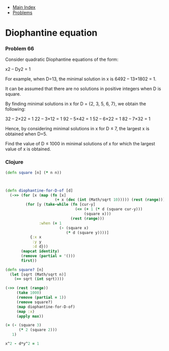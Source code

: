 + [[../index.org][Main Index]]
+ [[./index.org][Problems]]

* Diophantine equation
*** Problem 66
Consider quadratic Diophantine equations of the form:

x2 – Dy2 = 1

For example, when D=13, the minimal solution in x is 6492 – 13×1802 = 1.

It can be assumed that there are no solutions in positive integers when D is
square.

By finding minimal solutions in x for D = {2, 3, 5, 6, 7}, we obtain the
following:

32 – 2×22 = 1
22 – 3×12 = 1
92 – 5×42 = 1
52 – 6×22 = 1
82 – 7×32 = 1

Hence, by considering minimal solutions in x for D ≤ 7, the largest x is
obtained when D=5.

Find the value of D ≤ 1000 in minimal solutions of x for which the largest value
of x is obtained.

*** Clojure
#+BEGIN_SRC clojure
  (defn square [n] (* n n))



  (defn diophantine-for-D-of [d]
    (->> (for [x (map (fn [x]
                        (+ x (dec (int (Math/sqrt 10))))) (rest (range))) ]
           (for [y (take-while (fn [cur-y]
                                 (<= (+ 1 (* d (square cur-y)))
                                     (square x)))
                               (rest (range)))
                 :when (= 1
                          (- (square x)
                             (* d (square y))))]
             {:x x
              :y y
              :d d}))
         (mapcat identity)
         (remove (partial = '()))
         first))

  (defn square? [n]
    (let [sqrt (Math/sqrt n)]
      (== sqrt (int sqrt))))

  (->> (rest (range))
       (take 1000)
       (remove (partial = 1))
       (remove square?)
       (map diophantine-for-D-of)
       (map :x)
       (apply max))

  (= (- (square 3)
        (* 2 (square 2)))
     1)

  x^2 - d*y^2 = 1
#+END_SRC
